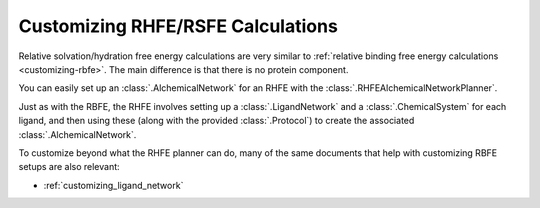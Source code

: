 .. _customizing-rsfe:

Customizing RHFE/RSFE Calculations
==================================

Relative solvation/hydration free energy calculations are very similar to
:ref:`relative binding free energy calculations <customizing-rbfe>`. The
main difference is that there is no protein component.

You can easily set up an :class:`.AlchemicalNetwork` for an RHFE with the
:class:`.RHFEAlchemicalNetworkPlanner`.

Just as with the RBFE, the RHFE involves setting up a
:class:`.LigandNetwork` and a :class:`.ChemicalSystem` for each ligand, and
then using these (along with the provided :class:`.Protocol`) to create the
associated :class:`.AlchemicalNetwork`.

To customize beyond what the RHFE planner can do, many of the same documents
that help with customizing RBFE setups are also relevant:

* :ref:`customizing_ligand_network`
